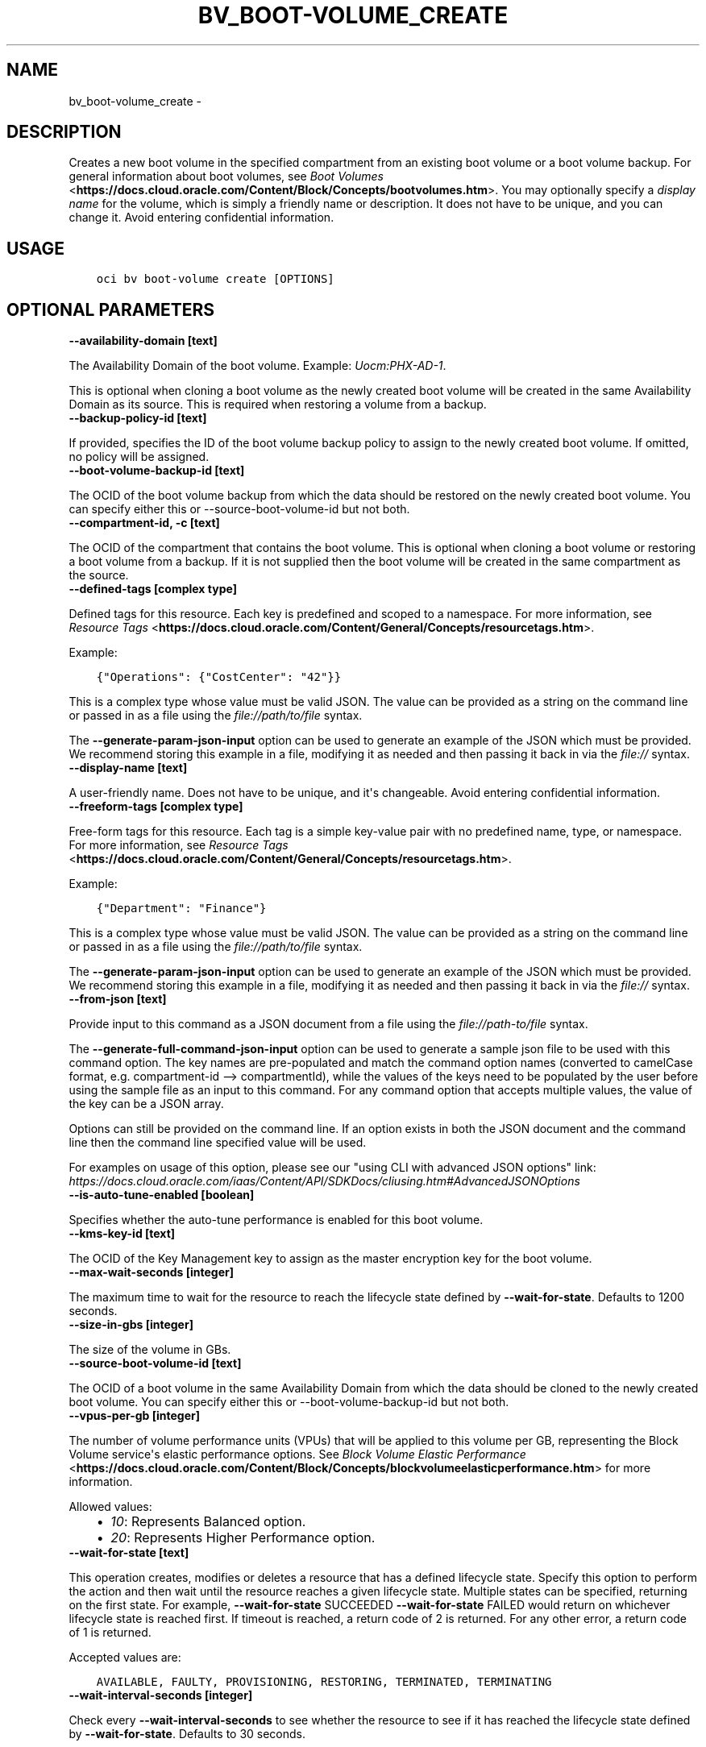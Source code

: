 .\" Man page generated from reStructuredText.
.
.TH "BV_BOOT-VOLUME_CREATE" "1" "Feb 12, 2021" "2.21.2" "OCI CLI Command Reference"
.SH NAME
bv_boot-volume_create \- 
.
.nr rst2man-indent-level 0
.
.de1 rstReportMargin
\\$1 \\n[an-margin]
level \\n[rst2man-indent-level]
level margin: \\n[rst2man-indent\\n[rst2man-indent-level]]
-
\\n[rst2man-indent0]
\\n[rst2man-indent1]
\\n[rst2man-indent2]
..
.de1 INDENT
.\" .rstReportMargin pre:
. RS \\$1
. nr rst2man-indent\\n[rst2man-indent-level] \\n[an-margin]
. nr rst2man-indent-level +1
.\" .rstReportMargin post:
..
.de UNINDENT
. RE
.\" indent \\n[an-margin]
.\" old: \\n[rst2man-indent\\n[rst2man-indent-level]]
.nr rst2man-indent-level -1
.\" new: \\n[rst2man-indent\\n[rst2man-indent-level]]
.in \\n[rst2man-indent\\n[rst2man-indent-level]]u
..
.SH DESCRIPTION
.sp
Creates a new boot volume in the specified compartment from an existing boot volume or a boot volume backup. For general information about boot volumes, see \fI\%Boot Volumes\fP <\fBhttps://docs.cloud.oracle.com/Content/Block/Concepts/bootvolumes.htm\fP>\&. You may optionally specify a \fIdisplay name\fP for the volume, which is simply a friendly name or description. It does not have to be unique, and you can change it. Avoid entering confidential information.
.SH USAGE
.INDENT 0.0
.INDENT 3.5
.sp
.nf
.ft C
oci bv boot\-volume create [OPTIONS]
.ft P
.fi
.UNINDENT
.UNINDENT
.SH OPTIONAL PARAMETERS
.INDENT 0.0
.TP
.B \-\-availability\-domain [text]
.UNINDENT
.sp
The Availability Domain of the boot volume. Example: \fIUocm:PHX\-AD\-1\fP\&.
.sp
This is optional when cloning a boot volume as the newly created boot volume will be created in the same Availability Domain as its source. This is required when restoring a volume from a backup.
.INDENT 0.0
.TP
.B \-\-backup\-policy\-id [text]
.UNINDENT
.sp
If provided, specifies the ID of the boot volume backup policy to assign to the newly created boot volume. If omitted, no policy will be assigned.
.INDENT 0.0
.TP
.B \-\-boot\-volume\-backup\-id [text]
.UNINDENT
.sp
The OCID of the boot volume backup from which the data should be restored on the newly created boot volume. You can specify either this or \-\-source\-boot\-volume\-id but not both.
.INDENT 0.0
.TP
.B \-\-compartment\-id, \-c [text]
.UNINDENT
.sp
The OCID of the compartment that contains the boot volume. This is optional when cloning a boot volume or restoring a boot volume from a backup. If it is not supplied then the boot volume will be created in the same compartment as the source.
.INDENT 0.0
.TP
.B \-\-defined\-tags [complex type]
.UNINDENT
.sp
Defined tags for this resource. Each key is predefined and scoped to a namespace. For more information, see \fI\%Resource Tags\fP <\fBhttps://docs.cloud.oracle.com/Content/General/Concepts/resourcetags.htm\fP>\&.
.sp
Example:
.INDENT 0.0
.INDENT 3.5
.sp
.nf
.ft C
{"Operations": {"CostCenter": "42"}}
.ft P
.fi
.UNINDENT
.UNINDENT
.sp
This is a complex type whose value must be valid JSON. The value can be provided as a string on the command line or passed in as a file using
the \fI\%file://path/to/file\fP syntax.
.sp
The \fB\-\-generate\-param\-json\-input\fP option can be used to generate an example of the JSON which must be provided. We recommend storing this example
in a file, modifying it as needed and then passing it back in via the \fI\%file://\fP syntax.
.INDENT 0.0
.TP
.B \-\-display\-name [text]
.UNINDENT
.sp
A user\-friendly name. Does not have to be unique, and it\(aqs changeable. Avoid entering confidential information.
.INDENT 0.0
.TP
.B \-\-freeform\-tags [complex type]
.UNINDENT
.sp
Free\-form tags for this resource. Each tag is a simple key\-value pair with no predefined name, type, or namespace. For more information, see \fI\%Resource Tags\fP <\fBhttps://docs.cloud.oracle.com/Content/General/Concepts/resourcetags.htm\fP>\&.
.sp
Example:
.INDENT 0.0
.INDENT 3.5
.sp
.nf
.ft C
{"Department": "Finance"}
.ft P
.fi
.UNINDENT
.UNINDENT
.sp
This is a complex type whose value must be valid JSON. The value can be provided as a string on the command line or passed in as a file using
the \fI\%file://path/to/file\fP syntax.
.sp
The \fB\-\-generate\-param\-json\-input\fP option can be used to generate an example of the JSON which must be provided. We recommend storing this example
in a file, modifying it as needed and then passing it back in via the \fI\%file://\fP syntax.
.INDENT 0.0
.TP
.B \-\-from\-json [text]
.UNINDENT
.sp
Provide input to this command as a JSON document from a file using the \fI\%file://path\-to/file\fP syntax.
.sp
The \fB\-\-generate\-full\-command\-json\-input\fP option can be used to generate a sample json file to be used with this command option. The key names are pre\-populated and match the command option names (converted to camelCase format, e.g. compartment\-id \-\-> compartmentId), while the values of the keys need to be populated by the user before using the sample file as an input to this command. For any command option that accepts multiple values, the value of the key can be a JSON array.
.sp
Options can still be provided on the command line. If an option exists in both the JSON document and the command line then the command line specified value will be used.
.sp
For examples on usage of this option, please see our "using CLI with advanced JSON options" link: \fI\%https://docs.cloud.oracle.com/iaas/Content/API/SDKDocs/cliusing.htm#AdvancedJSONOptions\fP
.INDENT 0.0
.TP
.B \-\-is\-auto\-tune\-enabled [boolean]
.UNINDENT
.sp
Specifies whether the auto\-tune performance is enabled for this boot volume.
.INDENT 0.0
.TP
.B \-\-kms\-key\-id [text]
.UNINDENT
.sp
The OCID of the Key Management key to assign as the master encryption key for the boot volume.
.INDENT 0.0
.TP
.B \-\-max\-wait\-seconds [integer]
.UNINDENT
.sp
The maximum time to wait for the resource to reach the lifecycle state defined by \fB\-\-wait\-for\-state\fP\&. Defaults to 1200 seconds.
.INDENT 0.0
.TP
.B \-\-size\-in\-gbs [integer]
.UNINDENT
.sp
The size of the volume in GBs.
.INDENT 0.0
.TP
.B \-\-source\-boot\-volume\-id [text]
.UNINDENT
.sp
The OCID of a boot volume in the same Availability Domain from which the data should be cloned to the newly created boot volume. You can specify either this or \-\-boot\-volume\-backup\-id but not both.
.INDENT 0.0
.TP
.B \-\-vpus\-per\-gb [integer]
.UNINDENT
.sp
The number of volume performance units (VPUs) that will be applied to this volume per GB, representing the Block Volume service\(aqs elastic performance options. See \fI\%Block Volume Elastic Performance\fP <\fBhttps://docs.cloud.oracle.com/Content/Block/Concepts/blockvolumeelasticperformance.htm\fP> for more information.
.sp
Allowed values:
.INDENT 0.0
.INDENT 3.5
.INDENT 0.0
.IP \(bu 2
\fI10\fP: Represents Balanced option.
.IP \(bu 2
\fI20\fP: Represents Higher Performance option.
.UNINDENT
.UNINDENT
.UNINDENT
.INDENT 0.0
.TP
.B \-\-wait\-for\-state [text]
.UNINDENT
.sp
This operation creates, modifies or deletes a resource that has a defined lifecycle state. Specify this option to perform the action and then wait until the resource reaches a given lifecycle state. Multiple states can be specified, returning on the first state. For example, \fB\-\-wait\-for\-state\fP SUCCEEDED \fB\-\-wait\-for\-state\fP FAILED would return on whichever lifecycle state is reached first. If timeout is reached, a return code of 2 is returned. For any other error, a return code of 1 is returned.
.sp
Accepted values are:
.INDENT 0.0
.INDENT 3.5
.sp
.nf
.ft C
AVAILABLE, FAULTY, PROVISIONING, RESTORING, TERMINATED, TERMINATING
.ft P
.fi
.UNINDENT
.UNINDENT
.INDENT 0.0
.TP
.B \-\-wait\-interval\-seconds [integer]
.UNINDENT
.sp
Check every \fB\-\-wait\-interval\-seconds\fP to see whether the resource to see if it has reached the lifecycle state defined by \fB\-\-wait\-for\-state\fP\&. Defaults to 30 seconds.
.SH GLOBAL PARAMETERS
.sp
Use \fBoci \-\-help\fP for help on global parameters.
.sp
\fB\-\-auth\-purpose\fP, \fB\-\-auth\fP, \fB\-\-cert\-bundle\fP, \fB\-\-cli\-rc\-file\fP, \fB\-\-config\-file\fP, \fB\-\-debug\fP, \fB\-\-defaults\-file\fP, \fB\-\-endpoint\fP, \fB\-\-generate\-full\-command\-json\-input\fP, \fB\-\-generate\-param\-json\-input\fP, \fB\-\-help\fP, \fB\-\-latest\-version\fP, \fB\-\-no\-retry\fP, \fB\-\-opc\-client\-request\-id\fP, \fB\-\-opc\-request\-id\fP, \fB\-\-output\fP, \fB\-\-profile\fP, \fB\-\-query\fP, \fB\-\-raw\-output\fP, \fB\-\-region\fP, \fB\-\-release\-info\fP, \fB\-\-request\-id\fP, \fB\-\-version\fP, \fB\-?\fP, \fB\-d\fP, \fB\-h\fP, \fB\-v\fP
.SH AUTHOR
Oracle
.SH COPYRIGHT
2016, 2021, Oracle
.\" Generated by docutils manpage writer.
.
